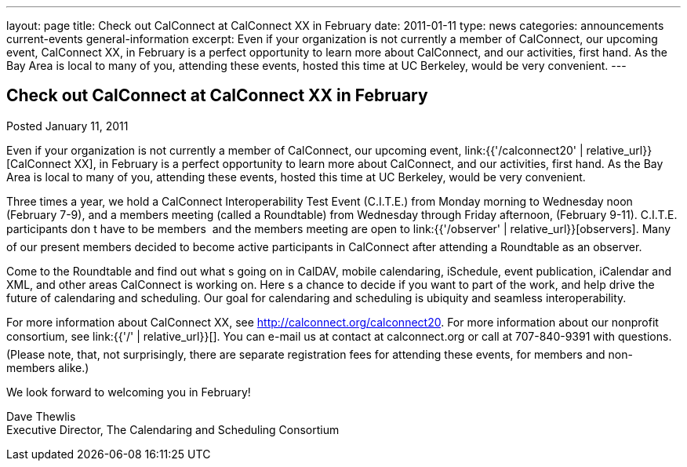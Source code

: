 ---
layout: page
title: Check out CalConnect at CalConnect XX in February
date: 2011-01-11
type: news
categories: announcements current-events general-information
excerpt: Even if your organization is not currently a member of CalConnect, our upcoming event, CalConnect XX, in February is a perfect opportunity to learn more about CalConnect, and our activities, first hand. As the Bay Area is local to many of you, attending these events, hosted this time at UC Berkeley, would be very convenient.
---

== Check out CalConnect at CalConnect XX in February

Posted January 11, 2011 

Even if your organization is not currently a member of CalConnect, our upcoming event, link:{{'/calconnect20' | relative_url}}[CalConnect XX], in February is a perfect opportunity to learn more about CalConnect, and our activities, first hand. As the Bay Area is local to many of you, attending these events, hosted this time at UC Berkeley, would be very convenient.

Three times a year, we hold a CalConnect Interoperability Test Event (C.I.T.E.) from Monday morning to Wednesday noon (February 7-9), and a members meeting (called a Roundtable) from Wednesday through Friday afternoon, (February 9-11). C.I.T.E. participants don t have to be members  and the members meeting are open to link:{{'/observer' | relative_url}}[observers]. Many of our present members decided to become active participants in CalConnect after attending a Roundtable as an observer.

Come to the Roundtable and find out what s going on in CalDAV, mobile calendaring, iSchedule, event publication, iCalendar and XML, and other areas CalConnect is working on. Here s a chance to decide if you want to part of the work, and help drive the future of calendaring and scheduling. Our goal for calendaring and scheduling is ubiquity and seamless interoperability.

For more information about CalConnect XX, see http://calconnect.org/calconnect20[]. For more information about our nonprofit consortium, see link:{{'/' | relative_url}}[]. You can e-mail us at contact at calconnect.org or call at 707-840-9391 with questions. (Please note, that, not surprisingly, there are separate registration fees for attending these events, for members and non-members alike.)

We look forward to welcoming you in February!

Dave Thewlis +
Executive Director, The Calendaring and Scheduling Consortium


